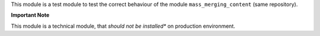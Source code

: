 This module is a test module to test the correct behaviour of the module
``mass_merging_content`` (same repository).

**Important Note**

This module is a technical module, that *should not be installed** on
production environment.
